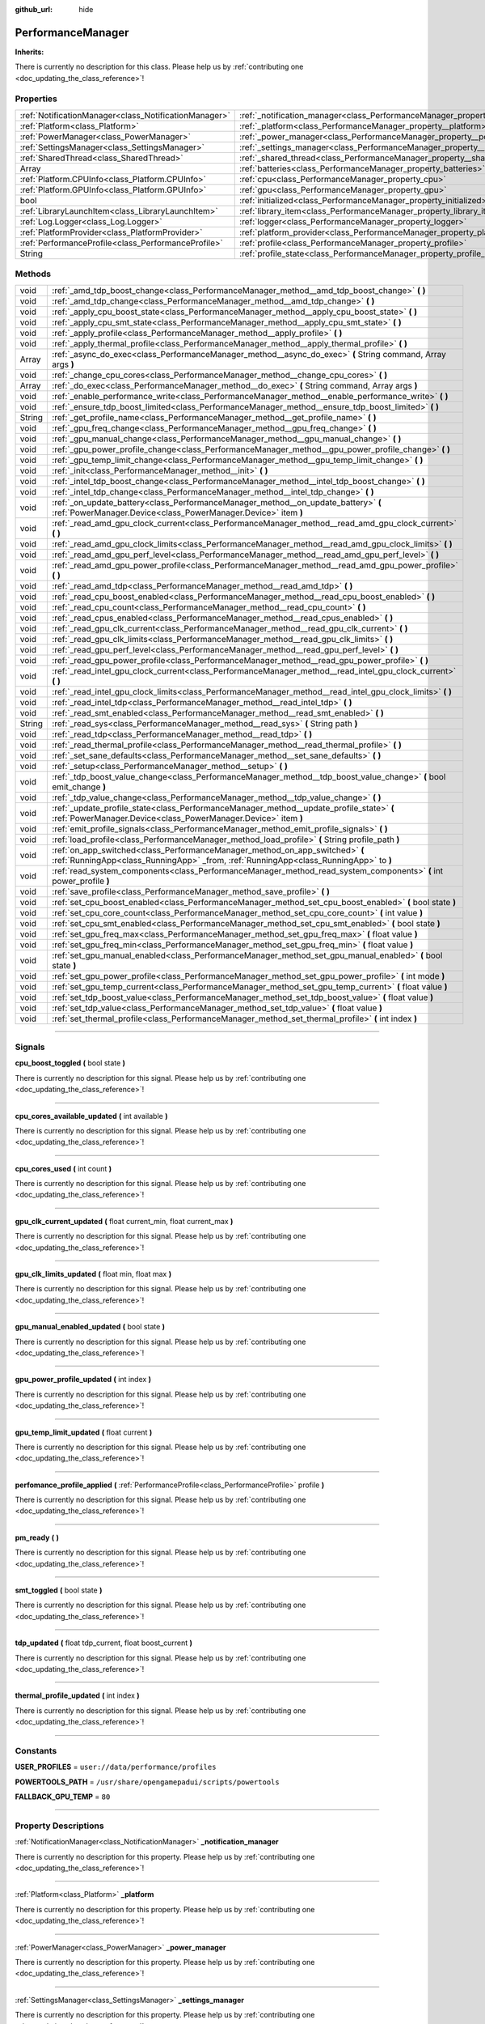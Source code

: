 :github_url: hide

.. DO NOT EDIT THIS FILE!!!
.. Generated automatically from Godot engine sources.
.. Generator: https://github.com/godotengine/godot/tree/master/doc/tools/make_rst.py.
.. XML source: https://github.com/godotengine/godot/tree/master/api/classes/PerformanceManager.xml.

.. _class_PerformanceManager:

PerformanceManager
==================

**Inherits:** 

.. container:: contribute

	There is currently no description for this class. Please help us by :ref:`contributing one <doc_updating_the_class_reference>`!

.. rst-class:: classref-reftable-group

Properties
----------

.. table::
   :widths: auto

   +-------------------------------------------------------+---------------------------------------------------------------------------------------+-----------+
   | :ref:`NotificationManager<class_NotificationManager>` | :ref:`_notification_manager<class_PerformanceManager_property__notification_manager>` |           |
   +-------------------------------------------------------+---------------------------------------------------------------------------------------+-----------+
   | :ref:`Platform<class_Platform>`                       | :ref:`_platform<class_PerformanceManager_property__platform>`                         |           |
   +-------------------------------------------------------+---------------------------------------------------------------------------------------+-----------+
   | :ref:`PowerManager<class_PowerManager>`               | :ref:`_power_manager<class_PerformanceManager_property__power_manager>`               |           |
   +-------------------------------------------------------+---------------------------------------------------------------------------------------+-----------+
   | :ref:`SettingsManager<class_SettingsManager>`         | :ref:`_settings_manager<class_PerformanceManager_property__settings_manager>`         |           |
   +-------------------------------------------------------+---------------------------------------------------------------------------------------+-----------+
   | :ref:`SharedThread<class_SharedThread>`               | :ref:`_shared_thread<class_PerformanceManager_property__shared_thread>`               |           |
   +-------------------------------------------------------+---------------------------------------------------------------------------------------+-----------+
   | Array                                                 | :ref:`batteries<class_PerformanceManager_property_batteries>`                         |           |
   +-------------------------------------------------------+---------------------------------------------------------------------------------------+-----------+
   | :ref:`Platform.CPUInfo<class_Platform.CPUInfo>`       | :ref:`cpu<class_PerformanceManager_property_cpu>`                                     |           |
   +-------------------------------------------------------+---------------------------------------------------------------------------------------+-----------+
   | :ref:`Platform.GPUInfo<class_Platform.GPUInfo>`       | :ref:`gpu<class_PerformanceManager_property_gpu>`                                     |           |
   +-------------------------------------------------------+---------------------------------------------------------------------------------------+-----------+
   | bool                                                  | :ref:`initialized<class_PerformanceManager_property_initialized>`                     | ``false`` |
   +-------------------------------------------------------+---------------------------------------------------------------------------------------+-----------+
   | :ref:`LibraryLaunchItem<class_LibraryLaunchItem>`     | :ref:`library_item<class_PerformanceManager_property_library_item>`                   |           |
   +-------------------------------------------------------+---------------------------------------------------------------------------------------+-----------+
   | :ref:`Log.Logger<class_Log.Logger>`                   | :ref:`logger<class_PerformanceManager_property_logger>`                               |           |
   +-------------------------------------------------------+---------------------------------------------------------------------------------------+-----------+
   | :ref:`PlatformProvider<class_PlatformProvider>`       | :ref:`platform_provider<class_PerformanceManager_property_platform_provider>`         |           |
   +-------------------------------------------------------+---------------------------------------------------------------------------------------+-----------+
   | :ref:`PerformanceProfile<class_PerformanceProfile>`   | :ref:`profile<class_PerformanceManager_property_profile>`                             |           |
   +-------------------------------------------------------+---------------------------------------------------------------------------------------+-----------+
   | String                                                | :ref:`profile_state<class_PerformanceManager_property_profile_state>`                 |           |
   +-------------------------------------------------------+---------------------------------------------------------------------------------------+-----------+

.. rst-class:: classref-reftable-group

Methods
-------

.. table::
   :widths: auto

   +--------+-----------------------------------------------------------------------------------------------------------------------------------------------------------------------+
   | void   | :ref:`_amd_tdp_boost_change<class_PerformanceManager_method__amd_tdp_boost_change>` **(** **)**                                                                       |
   +--------+-----------------------------------------------------------------------------------------------------------------------------------------------------------------------+
   | void   | :ref:`_amd_tdp_change<class_PerformanceManager_method__amd_tdp_change>` **(** **)**                                                                                   |
   +--------+-----------------------------------------------------------------------------------------------------------------------------------------------------------------------+
   | void   | :ref:`_apply_cpu_boost_state<class_PerformanceManager_method__apply_cpu_boost_state>` **(** **)**                                                                     |
   +--------+-----------------------------------------------------------------------------------------------------------------------------------------------------------------------+
   | void   | :ref:`_apply_cpu_smt_state<class_PerformanceManager_method__apply_cpu_smt_state>` **(** **)**                                                                         |
   +--------+-----------------------------------------------------------------------------------------------------------------------------------------------------------------------+
   | void   | :ref:`_apply_profile<class_PerformanceManager_method__apply_profile>` **(** **)**                                                                                     |
   +--------+-----------------------------------------------------------------------------------------------------------------------------------------------------------------------+
   | void   | :ref:`_apply_thermal_profile<class_PerformanceManager_method__apply_thermal_profile>` **(** **)**                                                                     |
   +--------+-----------------------------------------------------------------------------------------------------------------------------------------------------------------------+
   | Array  | :ref:`_async_do_exec<class_PerformanceManager_method__async_do_exec>` **(** String command, Array args **)**                                                          |
   +--------+-----------------------------------------------------------------------------------------------------------------------------------------------------------------------+
   | void   | :ref:`_change_cpu_cores<class_PerformanceManager_method__change_cpu_cores>` **(** **)**                                                                               |
   +--------+-----------------------------------------------------------------------------------------------------------------------------------------------------------------------+
   | Array  | :ref:`_do_exec<class_PerformanceManager_method__do_exec>` **(** String command, Array args **)**                                                                      |
   +--------+-----------------------------------------------------------------------------------------------------------------------------------------------------------------------+
   | void   | :ref:`_enable_performance_write<class_PerformanceManager_method__enable_performance_write>` **(** **)**                                                               |
   +--------+-----------------------------------------------------------------------------------------------------------------------------------------------------------------------+
   | void   | :ref:`_ensure_tdp_boost_limited<class_PerformanceManager_method__ensure_tdp_boost_limited>` **(** **)**                                                               |
   +--------+-----------------------------------------------------------------------------------------------------------------------------------------------------------------------+
   | String | :ref:`_get_profile_name<class_PerformanceManager_method__get_profile_name>` **(** **)**                                                                               |
   +--------+-----------------------------------------------------------------------------------------------------------------------------------------------------------------------+
   | void   | :ref:`_gpu_freq_change<class_PerformanceManager_method__gpu_freq_change>` **(** **)**                                                                                 |
   +--------+-----------------------------------------------------------------------------------------------------------------------------------------------------------------------+
   | void   | :ref:`_gpu_manual_change<class_PerformanceManager_method__gpu_manual_change>` **(** **)**                                                                             |
   +--------+-----------------------------------------------------------------------------------------------------------------------------------------------------------------------+
   | void   | :ref:`_gpu_power_profile_change<class_PerformanceManager_method__gpu_power_profile_change>` **(** **)**                                                               |
   +--------+-----------------------------------------------------------------------------------------------------------------------------------------------------------------------+
   | void   | :ref:`_gpu_temp_limit_change<class_PerformanceManager_method__gpu_temp_limit_change>` **(** **)**                                                                     |
   +--------+-----------------------------------------------------------------------------------------------------------------------------------------------------------------------+
   | void   | :ref:`_init<class_PerformanceManager_method__init>` **(** **)**                                                                                                       |
   +--------+-----------------------------------------------------------------------------------------------------------------------------------------------------------------------+
   | void   | :ref:`_intel_tdp_boost_change<class_PerformanceManager_method__intel_tdp_boost_change>` **(** **)**                                                                   |
   +--------+-----------------------------------------------------------------------------------------------------------------------------------------------------------------------+
   | void   | :ref:`_intel_tdp_change<class_PerformanceManager_method__intel_tdp_change>` **(** **)**                                                                               |
   +--------+-----------------------------------------------------------------------------------------------------------------------------------------------------------------------+
   | void   | :ref:`_on_update_battery<class_PerformanceManager_method__on_update_battery>` **(** :ref:`PowerManager.Device<class_PowerManager.Device>` item **)**                  |
   +--------+-----------------------------------------------------------------------------------------------------------------------------------------------------------------------+
   | void   | :ref:`_read_amd_gpu_clock_current<class_PerformanceManager_method__read_amd_gpu_clock_current>` **(** **)**                                                           |
   +--------+-----------------------------------------------------------------------------------------------------------------------------------------------------------------------+
   | void   | :ref:`_read_amd_gpu_clock_limits<class_PerformanceManager_method__read_amd_gpu_clock_limits>` **(** **)**                                                             |
   +--------+-----------------------------------------------------------------------------------------------------------------------------------------------------------------------+
   | void   | :ref:`_read_amd_gpu_perf_level<class_PerformanceManager_method__read_amd_gpu_perf_level>` **(** **)**                                                                 |
   +--------+-----------------------------------------------------------------------------------------------------------------------------------------------------------------------+
   | void   | :ref:`_read_amd_gpu_power_profile<class_PerformanceManager_method__read_amd_gpu_power_profile>` **(** **)**                                                           |
   +--------+-----------------------------------------------------------------------------------------------------------------------------------------------------------------------+
   | void   | :ref:`_read_amd_tdp<class_PerformanceManager_method__read_amd_tdp>` **(** **)**                                                                                       |
   +--------+-----------------------------------------------------------------------------------------------------------------------------------------------------------------------+
   | void   | :ref:`_read_cpu_boost_enabled<class_PerformanceManager_method__read_cpu_boost_enabled>` **(** **)**                                                                   |
   +--------+-----------------------------------------------------------------------------------------------------------------------------------------------------------------------+
   | void   | :ref:`_read_cpu_count<class_PerformanceManager_method__read_cpu_count>` **(** **)**                                                                                   |
   +--------+-----------------------------------------------------------------------------------------------------------------------------------------------------------------------+
   | void   | :ref:`_read_cpus_enabled<class_PerformanceManager_method__read_cpus_enabled>` **(** **)**                                                                             |
   +--------+-----------------------------------------------------------------------------------------------------------------------------------------------------------------------+
   | void   | :ref:`_read_gpu_clk_current<class_PerformanceManager_method__read_gpu_clk_current>` **(** **)**                                                                       |
   +--------+-----------------------------------------------------------------------------------------------------------------------------------------------------------------------+
   | void   | :ref:`_read_gpu_clk_limits<class_PerformanceManager_method__read_gpu_clk_limits>` **(** **)**                                                                         |
   +--------+-----------------------------------------------------------------------------------------------------------------------------------------------------------------------+
   | void   | :ref:`_read_gpu_perf_level<class_PerformanceManager_method__read_gpu_perf_level>` **(** **)**                                                                         |
   +--------+-----------------------------------------------------------------------------------------------------------------------------------------------------------------------+
   | void   | :ref:`_read_gpu_power_profile<class_PerformanceManager_method__read_gpu_power_profile>` **(** **)**                                                                   |
   +--------+-----------------------------------------------------------------------------------------------------------------------------------------------------------------------+
   | void   | :ref:`_read_intel_gpu_clock_current<class_PerformanceManager_method__read_intel_gpu_clock_current>` **(** **)**                                                       |
   +--------+-----------------------------------------------------------------------------------------------------------------------------------------------------------------------+
   | void   | :ref:`_read_intel_gpu_clock_limits<class_PerformanceManager_method__read_intel_gpu_clock_limits>` **(** **)**                                                         |
   +--------+-----------------------------------------------------------------------------------------------------------------------------------------------------------------------+
   | void   | :ref:`_read_intel_tdp<class_PerformanceManager_method__read_intel_tdp>` **(** **)**                                                                                   |
   +--------+-----------------------------------------------------------------------------------------------------------------------------------------------------------------------+
   | void   | :ref:`_read_smt_enabled<class_PerformanceManager_method__read_smt_enabled>` **(** **)**                                                                               |
   +--------+-----------------------------------------------------------------------------------------------------------------------------------------------------------------------+
   | String | :ref:`_read_sys<class_PerformanceManager_method__read_sys>` **(** String path **)**                                                                                   |
   +--------+-----------------------------------------------------------------------------------------------------------------------------------------------------------------------+
   | void   | :ref:`_read_tdp<class_PerformanceManager_method__read_tdp>` **(** **)**                                                                                               |
   +--------+-----------------------------------------------------------------------------------------------------------------------------------------------------------------------+
   | void   | :ref:`_read_thermal_profile<class_PerformanceManager_method__read_thermal_profile>` **(** **)**                                                                       |
   +--------+-----------------------------------------------------------------------------------------------------------------------------------------------------------------------+
   | void   | :ref:`_set_sane_defaults<class_PerformanceManager_method__set_sane_defaults>` **(** **)**                                                                             |
   +--------+-----------------------------------------------------------------------------------------------------------------------------------------------------------------------+
   | void   | :ref:`_setup<class_PerformanceManager_method__setup>` **(** **)**                                                                                                     |
   +--------+-----------------------------------------------------------------------------------------------------------------------------------------------------------------------+
   | void   | :ref:`_tdp_boost_value_change<class_PerformanceManager_method__tdp_boost_value_change>` **(** bool emit_change **)**                                                  |
   +--------+-----------------------------------------------------------------------------------------------------------------------------------------------------------------------+
   | void   | :ref:`_tdp_value_change<class_PerformanceManager_method__tdp_value_change>` **(** **)**                                                                               |
   +--------+-----------------------------------------------------------------------------------------------------------------------------------------------------------------------+
   | void   | :ref:`_update_profile_state<class_PerformanceManager_method__update_profile_state>` **(** :ref:`PowerManager.Device<class_PowerManager.Device>` item **)**            |
   +--------+-----------------------------------------------------------------------------------------------------------------------------------------------------------------------+
   | void   | :ref:`emit_profile_signals<class_PerformanceManager_method_emit_profile_signals>` **(** **)**                                                                         |
   +--------+-----------------------------------------------------------------------------------------------------------------------------------------------------------------------+
   | void   | :ref:`load_profile<class_PerformanceManager_method_load_profile>` **(** String profile_path **)**                                                                     |
   +--------+-----------------------------------------------------------------------------------------------------------------------------------------------------------------------+
   | void   | :ref:`on_app_switched<class_PerformanceManager_method_on_app_switched>` **(** :ref:`RunningApp<class_RunningApp>` _from, :ref:`RunningApp<class_RunningApp>` to **)** |
   +--------+-----------------------------------------------------------------------------------------------------------------------------------------------------------------------+
   | void   | :ref:`read_system_components<class_PerformanceManager_method_read_system_components>` **(** int power_profile **)**                                                   |
   +--------+-----------------------------------------------------------------------------------------------------------------------------------------------------------------------+
   | void   | :ref:`save_profile<class_PerformanceManager_method_save_profile>` **(** **)**                                                                                         |
   +--------+-----------------------------------------------------------------------------------------------------------------------------------------------------------------------+
   | void   | :ref:`set_cpu_boost_enabled<class_PerformanceManager_method_set_cpu_boost_enabled>` **(** bool state **)**                                                            |
   +--------+-----------------------------------------------------------------------------------------------------------------------------------------------------------------------+
   | void   | :ref:`set_cpu_core_count<class_PerformanceManager_method_set_cpu_core_count>` **(** int value **)**                                                                   |
   +--------+-----------------------------------------------------------------------------------------------------------------------------------------------------------------------+
   | void   | :ref:`set_cpu_smt_enabled<class_PerformanceManager_method_set_cpu_smt_enabled>` **(** bool state **)**                                                                |
   +--------+-----------------------------------------------------------------------------------------------------------------------------------------------------------------------+
   | void   | :ref:`set_gpu_freq_max<class_PerformanceManager_method_set_gpu_freq_max>` **(** float value **)**                                                                     |
   +--------+-----------------------------------------------------------------------------------------------------------------------------------------------------------------------+
   | void   | :ref:`set_gpu_freq_min<class_PerformanceManager_method_set_gpu_freq_min>` **(** float value **)**                                                                     |
   +--------+-----------------------------------------------------------------------------------------------------------------------------------------------------------------------+
   | void   | :ref:`set_gpu_manual_enabled<class_PerformanceManager_method_set_gpu_manual_enabled>` **(** bool state **)**                                                          |
   +--------+-----------------------------------------------------------------------------------------------------------------------------------------------------------------------+
   | void   | :ref:`set_gpu_power_profile<class_PerformanceManager_method_set_gpu_power_profile>` **(** int mode **)**                                                              |
   +--------+-----------------------------------------------------------------------------------------------------------------------------------------------------------------------+
   | void   | :ref:`set_gpu_temp_current<class_PerformanceManager_method_set_gpu_temp_current>` **(** float value **)**                                                             |
   +--------+-----------------------------------------------------------------------------------------------------------------------------------------------------------------------+
   | void   | :ref:`set_tdp_boost_value<class_PerformanceManager_method_set_tdp_boost_value>` **(** float value **)**                                                               |
   +--------+-----------------------------------------------------------------------------------------------------------------------------------------------------------------------+
   | void   | :ref:`set_tdp_value<class_PerformanceManager_method_set_tdp_value>` **(** float value **)**                                                                           |
   +--------+-----------------------------------------------------------------------------------------------------------------------------------------------------------------------+
   | void   | :ref:`set_thermal_profile<class_PerformanceManager_method_set_thermal_profile>` **(** int index **)**                                                                 |
   +--------+-----------------------------------------------------------------------------------------------------------------------------------------------------------------------+

.. rst-class:: classref-section-separator

----

.. rst-class:: classref-descriptions-group

Signals
-------

.. _class_PerformanceManager_signal_cpu_boost_toggled:

.. rst-class:: classref-signal

**cpu_boost_toggled** **(** bool state **)**

.. container:: contribute

	There is currently no description for this signal. Please help us by :ref:`contributing one <doc_updating_the_class_reference>`!

.. rst-class:: classref-item-separator

----

.. _class_PerformanceManager_signal_cpu_cores_available_updated:

.. rst-class:: classref-signal

**cpu_cores_available_updated** **(** int available **)**

.. container:: contribute

	There is currently no description for this signal. Please help us by :ref:`contributing one <doc_updating_the_class_reference>`!

.. rst-class:: classref-item-separator

----

.. _class_PerformanceManager_signal_cpu_cores_used:

.. rst-class:: classref-signal

**cpu_cores_used** **(** int count **)**

.. container:: contribute

	There is currently no description for this signal. Please help us by :ref:`contributing one <doc_updating_the_class_reference>`!

.. rst-class:: classref-item-separator

----

.. _class_PerformanceManager_signal_gpu_clk_current_updated:

.. rst-class:: classref-signal

**gpu_clk_current_updated** **(** float current_min, float current_max **)**

.. container:: contribute

	There is currently no description for this signal. Please help us by :ref:`contributing one <doc_updating_the_class_reference>`!

.. rst-class:: classref-item-separator

----

.. _class_PerformanceManager_signal_gpu_clk_limits_updated:

.. rst-class:: classref-signal

**gpu_clk_limits_updated** **(** float min, float max **)**

.. container:: contribute

	There is currently no description for this signal. Please help us by :ref:`contributing one <doc_updating_the_class_reference>`!

.. rst-class:: classref-item-separator

----

.. _class_PerformanceManager_signal_gpu_manual_enabled_updated:

.. rst-class:: classref-signal

**gpu_manual_enabled_updated** **(** bool state **)**

.. container:: contribute

	There is currently no description for this signal. Please help us by :ref:`contributing one <doc_updating_the_class_reference>`!

.. rst-class:: classref-item-separator

----

.. _class_PerformanceManager_signal_gpu_power_profile_updated:

.. rst-class:: classref-signal

**gpu_power_profile_updated** **(** int index **)**

.. container:: contribute

	There is currently no description for this signal. Please help us by :ref:`contributing one <doc_updating_the_class_reference>`!

.. rst-class:: classref-item-separator

----

.. _class_PerformanceManager_signal_gpu_temp_limit_updated:

.. rst-class:: classref-signal

**gpu_temp_limit_updated** **(** float current **)**

.. container:: contribute

	There is currently no description for this signal. Please help us by :ref:`contributing one <doc_updating_the_class_reference>`!

.. rst-class:: classref-item-separator

----

.. _class_PerformanceManager_signal_perfomance_profile_applied:

.. rst-class:: classref-signal

**perfomance_profile_applied** **(** :ref:`PerformanceProfile<class_PerformanceProfile>` profile **)**

.. container:: contribute

	There is currently no description for this signal. Please help us by :ref:`contributing one <doc_updating_the_class_reference>`!

.. rst-class:: classref-item-separator

----

.. _class_PerformanceManager_signal_pm_ready:

.. rst-class:: classref-signal

**pm_ready** **(** **)**

.. container:: contribute

	There is currently no description for this signal. Please help us by :ref:`contributing one <doc_updating_the_class_reference>`!

.. rst-class:: classref-item-separator

----

.. _class_PerformanceManager_signal_smt_toggled:

.. rst-class:: classref-signal

**smt_toggled** **(** bool state **)**

.. container:: contribute

	There is currently no description for this signal. Please help us by :ref:`contributing one <doc_updating_the_class_reference>`!

.. rst-class:: classref-item-separator

----

.. _class_PerformanceManager_signal_tdp_updated:

.. rst-class:: classref-signal

**tdp_updated** **(** float tdp_current, float boost_current **)**

.. container:: contribute

	There is currently no description for this signal. Please help us by :ref:`contributing one <doc_updating_the_class_reference>`!

.. rst-class:: classref-item-separator

----

.. _class_PerformanceManager_signal_thermal_profile_updated:

.. rst-class:: classref-signal

**thermal_profile_updated** **(** int index **)**

.. container:: contribute

	There is currently no description for this signal. Please help us by :ref:`contributing one <doc_updating_the_class_reference>`!

.. rst-class:: classref-section-separator

----

.. rst-class:: classref-descriptions-group

Constants
---------

.. _class_PerformanceManager_constant_USER_PROFILES:

.. rst-class:: classref-constant

**USER_PROFILES** = ``user://data/performance/profiles``



.. _class_PerformanceManager_constant_POWERTOOLS_PATH:

.. rst-class:: classref-constant

**POWERTOOLS_PATH** = ``/usr/share/opengamepadui/scripts/powertools``



.. _class_PerformanceManager_constant_FALLBACK_GPU_TEMP:

.. rst-class:: classref-constant

**FALLBACK_GPU_TEMP** = ``80``



.. rst-class:: classref-section-separator

----

.. rst-class:: classref-descriptions-group

Property Descriptions
---------------------

.. _class_PerformanceManager_property__notification_manager:

.. rst-class:: classref-property

:ref:`NotificationManager<class_NotificationManager>` **_notification_manager**

.. container:: contribute

	There is currently no description for this property. Please help us by :ref:`contributing one <doc_updating_the_class_reference>`!

.. rst-class:: classref-item-separator

----

.. _class_PerformanceManager_property__platform:

.. rst-class:: classref-property

:ref:`Platform<class_Platform>` **_platform**

.. container:: contribute

	There is currently no description for this property. Please help us by :ref:`contributing one <doc_updating_the_class_reference>`!

.. rst-class:: classref-item-separator

----

.. _class_PerformanceManager_property__power_manager:

.. rst-class:: classref-property

:ref:`PowerManager<class_PowerManager>` **_power_manager**

.. container:: contribute

	There is currently no description for this property. Please help us by :ref:`contributing one <doc_updating_the_class_reference>`!

.. rst-class:: classref-item-separator

----

.. _class_PerformanceManager_property__settings_manager:

.. rst-class:: classref-property

:ref:`SettingsManager<class_SettingsManager>` **_settings_manager**

.. container:: contribute

	There is currently no description for this property. Please help us by :ref:`contributing one <doc_updating_the_class_reference>`!

.. rst-class:: classref-item-separator

----

.. _class_PerformanceManager_property__shared_thread:

.. rst-class:: classref-property

:ref:`SharedThread<class_SharedThread>` **_shared_thread**

.. container:: contribute

	There is currently no description for this property. Please help us by :ref:`contributing one <doc_updating_the_class_reference>`!

.. rst-class:: classref-item-separator

----

.. _class_PerformanceManager_property_batteries:

.. rst-class:: classref-property

Array **batteries**

.. container:: contribute

	There is currently no description for this property. Please help us by :ref:`contributing one <doc_updating_the_class_reference>`!

.. rst-class:: classref-item-separator

----

.. _class_PerformanceManager_property_cpu:

.. rst-class:: classref-property

:ref:`Platform.CPUInfo<class_Platform.CPUInfo>` **cpu**

.. container:: contribute

	There is currently no description for this property. Please help us by :ref:`contributing one <doc_updating_the_class_reference>`!

.. rst-class:: classref-item-separator

----

.. _class_PerformanceManager_property_gpu:

.. rst-class:: classref-property

:ref:`Platform.GPUInfo<class_Platform.GPUInfo>` **gpu**

.. container:: contribute

	There is currently no description for this property. Please help us by :ref:`contributing one <doc_updating_the_class_reference>`!

.. rst-class:: classref-item-separator

----

.. _class_PerformanceManager_property_initialized:

.. rst-class:: classref-property

bool **initialized** = ``false``

.. container:: contribute

	There is currently no description for this property. Please help us by :ref:`contributing one <doc_updating_the_class_reference>`!

.. rst-class:: classref-item-separator

----

.. _class_PerformanceManager_property_library_item:

.. rst-class:: classref-property

:ref:`LibraryLaunchItem<class_LibraryLaunchItem>` **library_item**

.. container:: contribute

	There is currently no description for this property. Please help us by :ref:`contributing one <doc_updating_the_class_reference>`!

.. rst-class:: classref-item-separator

----

.. _class_PerformanceManager_property_logger:

.. rst-class:: classref-property

:ref:`Log.Logger<class_Log.Logger>` **logger**

.. container:: contribute

	There is currently no description for this property. Please help us by :ref:`contributing one <doc_updating_the_class_reference>`!

.. rst-class:: classref-item-separator

----

.. _class_PerformanceManager_property_platform_provider:

.. rst-class:: classref-property

:ref:`PlatformProvider<class_PlatformProvider>` **platform_provider**

.. container:: contribute

	There is currently no description for this property. Please help us by :ref:`contributing one <doc_updating_the_class_reference>`!

.. rst-class:: classref-item-separator

----

.. _class_PerformanceManager_property_profile:

.. rst-class:: classref-property

:ref:`PerformanceProfile<class_PerformanceProfile>` **profile**

.. container:: contribute

	There is currently no description for this property. Please help us by :ref:`contributing one <doc_updating_the_class_reference>`!

.. rst-class:: classref-item-separator

----

.. _class_PerformanceManager_property_profile_state:

.. rst-class:: classref-property

String **profile_state**

.. container:: contribute

	There is currently no description for this property. Please help us by :ref:`contributing one <doc_updating_the_class_reference>`!

.. rst-class:: classref-section-separator

----

.. rst-class:: classref-descriptions-group

Method Descriptions
-------------------

.. _class_PerformanceManager_method__amd_tdp_boost_change:

.. rst-class:: classref-method

void **_amd_tdp_boost_change** **(** **)**

Set long/short PPT on AMD APU's

.. rst-class:: classref-item-separator

----

.. _class_PerformanceManager_method__amd_tdp_change:

.. rst-class:: classref-method

void **_amd_tdp_change** **(** **)**

Set STAPM on AMD APU's

.. rst-class:: classref-item-separator

----

.. _class_PerformanceManager_method__apply_cpu_boost_state:

.. rst-class:: classref-method

void **_apply_cpu_boost_state** **(** **)**

# Adjust sysfs funcs

.. rst-class:: classref-item-separator

----

.. _class_PerformanceManager_method__apply_cpu_smt_state:

.. rst-class:: classref-method

void **_apply_cpu_smt_state** **(** **)**

.. container:: contribute

	There is currently no description for this method. Please help us by :ref:`contributing one <doc_updating_the_class_reference>`!

.. rst-class:: classref-item-separator

----

.. _class_PerformanceManager_method__apply_profile:

.. rst-class:: classref-method

void **_apply_profile** **(** **)**

.. container:: contribute

	There is currently no description for this method. Please help us by :ref:`contributing one <doc_updating_the_class_reference>`!

.. rst-class:: classref-item-separator

----

.. _class_PerformanceManager_method__apply_thermal_profile:

.. rst-class:: classref-method

void **_apply_thermal_profile** **(** **)**

.. container:: contribute

	There is currently no description for this method. Please help us by :ref:`contributing one <doc_updating_the_class_reference>`!

.. rst-class:: classref-item-separator

----

.. _class_PerformanceManager_method__async_do_exec:

.. rst-class:: classref-method

Array **_async_do_exec** **(** String command, Array args **)**

.. container:: contribute

	There is currently no description for this method. Please help us by :ref:`contributing one <doc_updating_the_class_reference>`!

.. rst-class:: classref-item-separator

----

.. _class_PerformanceManager_method__change_cpu_cores:

.. rst-class:: classref-method

void **_change_cpu_cores** **(** **)**

.. container:: contribute

	There is currently no description for this method. Please help us by :ref:`contributing one <doc_updating_the_class_reference>`!

.. rst-class:: classref-item-separator

----

.. _class_PerformanceManager_method__do_exec:

.. rst-class:: classref-method

Array **_do_exec** **(** String command, Array args **)**

Calls OS.execute with the provided command and args and returns an array with the results and exit code to catch errors.

.. rst-class:: classref-item-separator

----

.. _class_PerformanceManager_method__enable_performance_write:

.. rst-class:: classref-method

void **_enable_performance_write** **(** **)**

Called to set write permissions to power_dpm_force_performace_level

.. rst-class:: classref-item-separator

----

.. _class_PerformanceManager_method__ensure_tdp_boost_limited:

.. rst-class:: classref-method

void **_ensure_tdp_boost_limited** **(** **)**

Ensures the current boost doesn't exceed the max boost.

.. rst-class:: classref-item-separator

----

.. _class_PerformanceManager_method__get_profile_name:

.. rst-class:: classref-method

String **_get_profile_name** **(** **)**

.. container:: contribute

	There is currently no description for this method. Please help us by :ref:`contributing one <doc_updating_the_class_reference>`!

.. rst-class:: classref-item-separator

----

.. _class_PerformanceManager_method__gpu_freq_change:

.. rst-class:: classref-method

void **_gpu_freq_change** **(** **)**

Set the GPU min/max freq.

.. rst-class:: classref-item-separator

----

.. _class_PerformanceManager_method__gpu_manual_change:

.. rst-class:: classref-method

void **_gpu_manual_change** **(** **)**

.. container:: contribute

	There is currently no description for this method. Please help us by :ref:`contributing one <doc_updating_the_class_reference>`!

.. rst-class:: classref-item-separator

----

.. _class_PerformanceManager_method__gpu_power_profile_change:

.. rst-class:: classref-method

void **_gpu_power_profile_change** **(** **)**

Sets the ryzenadj power profile

.. rst-class:: classref-item-separator

----

.. _class_PerformanceManager_method__gpu_temp_limit_change:

.. rst-class:: classref-method

void **_gpu_temp_limit_change** **(** **)**

Sets the T-junction temp.

.. rst-class:: classref-item-separator

----

.. _class_PerformanceManager_method__init:

.. rst-class:: classref-method

void **_init** **(** **)**

.. container:: contribute

	There is currently no description for this method. Please help us by :ref:`contributing one <doc_updating_the_class_reference>`!

.. rst-class:: classref-item-separator

----

.. _class_PerformanceManager_method__intel_tdp_boost_change:

.. rst-class:: classref-method

void **_intel_tdp_boost_change** **(** **)**

.. container:: contribute

	There is currently no description for this method. Please help us by :ref:`contributing one <doc_updating_the_class_reference>`!

.. rst-class:: classref-item-separator

----

.. _class_PerformanceManager_method__intel_tdp_change:

.. rst-class:: classref-method

void **_intel_tdp_change** **(** **)**

.. container:: contribute

	There is currently no description for this method. Please help us by :ref:`contributing one <doc_updating_the_class_reference>`!

.. rst-class:: classref-item-separator

----

.. _class_PerformanceManager_method__on_update_battery:

.. rst-class:: classref-method

void **_on_update_battery** **(** :ref:`PowerManager.Device<class_PowerManager.Device>` item **)**

.. container:: contribute

	There is currently no description for this method. Please help us by :ref:`contributing one <doc_updating_the_class_reference>`!

.. rst-class:: classref-item-separator

----

.. _class_PerformanceManager_method__read_amd_gpu_clock_current:

.. rst-class:: classref-method

void **_read_amd_gpu_clock_current** **(** **)**

Reads the pp_od_clk_voltage from sysfs and returns the OD_SCLK values. This file will be empty if not in "manual" for pp_od_performance_level.

.. rst-class:: classref-item-separator

----

.. _class_PerformanceManager_method__read_amd_gpu_clock_limits:

.. rst-class:: classref-method

void **_read_amd_gpu_clock_limits** **(** **)**

Reads the pp_od_clk_voltage from sysfs and returns the OD_RANGE values. This file will be empty if not in "manual" for pp_od_performance_level.

.. rst-class:: classref-item-separator

----

.. _class_PerformanceManager_method__read_amd_gpu_perf_level:

.. rst-class:: classref-method

void **_read_amd_gpu_perf_level** **(** **)**

.. container:: contribute

	There is currently no description for this method. Please help us by :ref:`contributing one <doc_updating_the_class_reference>`!

.. rst-class:: classref-item-separator

----

.. _class_PerformanceManager_method__read_amd_gpu_power_profile:

.. rst-class:: classref-method

void **_read_amd_gpu_power_profile** **(** **)**

.. container:: contribute

	There is currently no description for this method. Please help us by :ref:`contributing one <doc_updating_the_class_reference>`!

.. rst-class:: classref-item-separator

----

.. _class_PerformanceManager_method__read_amd_tdp:

.. rst-class:: classref-method

void **_read_amd_tdp** **(** **)**

Retrieves the current TDP from ryzenadj for AMD APU's.

.. rst-class:: classref-item-separator

----

.. _class_PerformanceManager_method__read_cpu_boost_enabled:

.. rst-class:: classref-method

void **_read_cpu_boost_enabled** **(** **)**

.. container:: contribute

	There is currently no description for this method. Please help us by :ref:`contributing one <doc_updating_the_class_reference>`!

.. rst-class:: classref-item-separator

----

.. _class_PerformanceManager_method__read_cpu_count:

.. rst-class:: classref-method

void **_read_cpu_count** **(** **)**

Updates the total number of cores

.. rst-class:: classref-item-separator

----

.. _class_PerformanceManager_method__read_cpus_enabled:

.. rst-class:: classref-method

void **_read_cpus_enabled** **(** **)**

Loops through all cores and returns the count of enabled cores.

.. rst-class:: classref-item-separator

----

.. _class_PerformanceManager_method__read_gpu_clk_current:

.. rst-class:: classref-method

void **_read_gpu_clk_current** **(** **)**

.. container:: contribute

	There is currently no description for this method. Please help us by :ref:`contributing one <doc_updating_the_class_reference>`!

.. rst-class:: classref-item-separator

----

.. _class_PerformanceManager_method__read_gpu_clk_limits:

.. rst-class:: classref-method

void **_read_gpu_clk_limits** **(** **)**

Reads the current and absolute min/max gpu clocks.

.. rst-class:: classref-item-separator

----

.. _class_PerformanceManager_method__read_gpu_perf_level:

.. rst-class:: classref-method

void **_read_gpu_perf_level** **(** **)**

Called to read the current performance level and set the UI as needed.

.. rst-class:: classref-item-separator

----

.. _class_PerformanceManager_method__read_gpu_power_profile:

.. rst-class:: classref-method

void **_read_gpu_power_profile** **(** **)**

.. container:: contribute

	There is currently no description for this method. Please help us by :ref:`contributing one <doc_updating_the_class_reference>`!

.. rst-class:: classref-item-separator

----

.. _class_PerformanceManager_method__read_intel_gpu_clock_current:

.. rst-class:: classref-method

void **_read_intel_gpu_clock_current** **(** **)**

.. container:: contribute

	There is currently no description for this method. Please help us by :ref:`contributing one <doc_updating_the_class_reference>`!

.. rst-class:: classref-item-separator

----

.. _class_PerformanceManager_method__read_intel_gpu_clock_limits:

.. rst-class:: classref-method

void **_read_intel_gpu_clock_limits** **(** **)**

Reads the following sysfs paths to update the current and mix/max gpu frequencies.

.. rst-class:: classref-item-separator

----

.. _class_PerformanceManager_method__read_intel_tdp:

.. rst-class:: classref-method

void **_read_intel_tdp** **(** **)**

Retrieves the current TDP from sysfs for Intel iGPU's.

.. rst-class:: classref-item-separator

----

.. _class_PerformanceManager_method__read_smt_enabled:

.. rst-class:: classref-method

void **_read_smt_enabled** **(** **)**

.. container:: contribute

	There is currently no description for this method. Please help us by :ref:`contributing one <doc_updating_the_class_reference>`!

.. rst-class:: classref-item-separator

----

.. _class_PerformanceManager_method__read_sys:

.. rst-class:: classref-method

String **_read_sys** **(** String path **)**

.. container:: contribute

	There is currently no description for this method. Please help us by :ref:`contributing one <doc_updating_the_class_reference>`!

.. rst-class:: classref-item-separator

----

.. _class_PerformanceManager_method__read_tdp:

.. rst-class:: classref-method

void **_read_tdp** **(** **)**

Retrieves the current TDP.

.. rst-class:: classref-item-separator

----

.. _class_PerformanceManager_method__read_thermal_profile:

.. rst-class:: classref-method

void **_read_thermal_profile** **(** **)**

Retrieves the current thermal mode.

.. rst-class:: classref-item-separator

----

.. _class_PerformanceManager_method__set_sane_defaults:

.. rst-class:: classref-method

void **_set_sane_defaults** **(** **)**

.. container:: contribute

	There is currently no description for this method. Please help us by :ref:`contributing one <doc_updating_the_class_reference>`!

.. rst-class:: classref-item-separator

----

.. _class_PerformanceManager_method__setup:

.. rst-class:: classref-method

void **_setup** **(** **)**

.. container:: contribute

	There is currently no description for this method. Please help us by :ref:`contributing one <doc_updating_the_class_reference>`!

.. rst-class:: classref-item-separator

----

.. _class_PerformanceManager_method__tdp_boost_value_change:

.. rst-class:: classref-method

void **_tdp_boost_value_change** **(** bool emit_change **)**

Called to set the base average TDP

.. rst-class:: classref-item-separator

----

.. _class_PerformanceManager_method__tdp_value_change:

.. rst-class:: classref-method

void **_tdp_value_change** **(** **)**

Called to set the base average TDP

.. rst-class:: classref-item-separator

----

.. _class_PerformanceManager_method__update_profile_state:

.. rst-class:: classref-method

void **_update_profile_state** **(** :ref:`PowerManager.Device<class_PowerManager.Device>` item **)**

.. container:: contribute

	There is currently no description for this method. Please help us by :ref:`contributing one <doc_updating_the_class_reference>`!

.. rst-class:: classref-item-separator

----

.. _class_PerformanceManager_method_emit_profile_signals:

.. rst-class:: classref-method

void **emit_profile_signals** **(** **)**

.. container:: contribute

	There is currently no description for this method. Please help us by :ref:`contributing one <doc_updating_the_class_reference>`!

.. rst-class:: classref-item-separator

----

.. _class_PerformanceManager_method_load_profile:

.. rst-class:: classref-method

void **load_profile** **(** String profile_path **)**

Loads a PerformanceProfile from the given path.

.. rst-class:: classref-item-separator

----

.. _class_PerformanceManager_method_on_app_switched:

.. rst-class:: classref-method

void **on_app_switched** **(** :ref:`RunningApp<class_RunningApp>` _from, :ref:`RunningApp<class_RunningApp>` to **)**

.. container:: contribute

	There is currently no description for this method. Please help us by :ref:`contributing one <doc_updating_the_class_reference>`!

.. rst-class:: classref-item-separator

----

.. _class_PerformanceManager_method_read_system_components:

.. rst-class:: classref-method

void **read_system_components** **(** int power_profile **)**

Looks at system file decriptors to update components and their capabilities and current settings.

.. rst-class:: classref-item-separator

----

.. _class_PerformanceManager_method_save_profile:

.. rst-class:: classref-method

void **save_profile** **(** **)**

Saves a PerformanceProfile to the given path.

.. rst-class:: classref-item-separator

----

.. _class_PerformanceManager_method_set_cpu_boost_enabled:

.. rst-class:: classref-method

void **set_cpu_boost_enabled** **(** bool state **)**

Called to toggle cpu boost

.. rst-class:: classref-item-separator

----

.. _class_PerformanceManager_method_set_cpu_core_count:

.. rst-class:: classref-method

void **set_cpu_core_count** **(** int value **)**

Called to set the number of enabled CPU's

.. rst-class:: classref-item-separator

----

.. _class_PerformanceManager_method_set_cpu_smt_enabled:

.. rst-class:: classref-method

void **set_cpu_smt_enabled** **(** bool state **)**

Called to enable/disable CPU SMT.

.. rst-class:: classref-item-separator

----

.. _class_PerformanceManager_method_set_gpu_freq_max:

.. rst-class:: classref-method

void **set_gpu_freq_max** **(** float value **)**

Called when gpu_freq_max_slider.value is changed.

.. rst-class:: classref-item-separator

----

.. _class_PerformanceManager_method_set_gpu_freq_min:

.. rst-class:: classref-method

void **set_gpu_freq_min** **(** float value **)**

Called to set the minimum gpu clock is changed.

.. rst-class:: classref-item-separator

----

.. _class_PerformanceManager_method_set_gpu_manual_enabled:

.. rst-class:: classref-method

void **set_gpu_manual_enabled** **(** bool state **)**

Called to toggle auto/manual gpu clocking

.. rst-class:: classref-item-separator

----

.. _class_PerformanceManager_method_set_gpu_power_profile:

.. rst-class:: classref-method

void **set_gpu_power_profile** **(** int mode **)**

Called to set the GPU Power Profile

.. rst-class:: classref-item-separator

----

.. _class_PerformanceManager_method_set_gpu_temp_current:

.. rst-class:: classref-method

void **set_gpu_temp_current** **(** float value **)**

Called to set the GPU Thermal Throttle Limit

.. rst-class:: classref-item-separator

----

.. _class_PerformanceManager_method_set_tdp_boost_value:

.. rst-class:: classref-method

void **set_tdp_boost_value** **(** float value **)**

Called to set the TFP boost limit.

.. rst-class:: classref-item-separator

----

.. _class_PerformanceManager_method_set_tdp_value:

.. rst-class:: classref-method

void **set_tdp_value** **(** float value **)**

Called to set the TDP average limit.

.. rst-class:: classref-item-separator

----

.. _class_PerformanceManager_method_set_thermal_profile:

.. rst-class:: classref-method

void **set_thermal_profile** **(** int index **)**

Sets the thermal throttle mode for ASUS devices.

.. |virtual| replace:: :abbr:`virtual (This method should typically be overridden by the user to have any effect.)`
.. |const| replace:: :abbr:`const (This method has no side effects. It doesn't modify any of the instance's member variables.)`
.. |vararg| replace:: :abbr:`vararg (This method accepts any number of arguments after the ones described here.)`
.. |constructor| replace:: :abbr:`constructor (This method is used to construct a type.)`
.. |static| replace:: :abbr:`static (This method doesn't need an instance to be called, so it can be called directly using the class name.)`
.. |operator| replace:: :abbr:`operator (This method describes a valid operator to use with this type as left-hand operand.)`
.. |bitfield| replace:: :abbr:`BitField (This value is an integer composed as a bitmask of the following flags.)`

